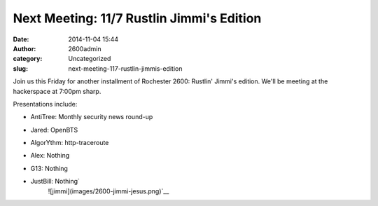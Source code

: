 Next Meeting: 11/7 Rustlin Jimmi's Edition
##########################################
:date: 2014-11-04 15:44
:author: 2600admin
:category: Uncategorized
:slug: next-meeting-117-rustlin-jimmis-edition


Join us this Friday for another installment of Rochester 2600: Rustlin'
Jimmi's edition. We'll be meeting at the hackerspace at 7:00pm sharp.

Presentations include:

-  AntiTree: Monthly security news round-up
-  Jared: OpenBTS
-  AlgorYthm: http-traceroute
-  Alex: Nothing
-  G13: Nothing
-  JustBill: Nothing\ `
    ![jimmi](images/2600-jimmi-jesus.png)`__

   .. image:: images/2600-jimmi-jesus.png
